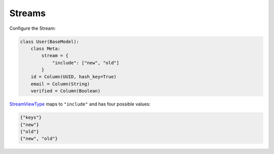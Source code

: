 .. _streams:

Streams
^^^^^^^

Configure the Stream:

.. code-block:: python

    class User(BaseModel):
        class Meta:
            stream = {
                "include": ["new", "old"]
            }
        id = Column(UUID, hash_key=True)
        email = Column(String)
        verified = Column(Boolean)

`StreamViewType`__ maps to ``"include"`` and has four possible values:

.. code-block:: python

    {"keys"}
    {"new"}
    {"old"}
    {"new", "old"}

__ http://docs.aws.amazon.com/dynamodbstreams/latest/APIReference/API_StreamDescription.html#DDB-Type-StreamDescription-StreamViewType
